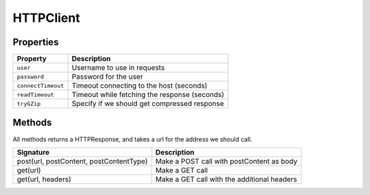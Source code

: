 HTTPClient
----------


Properties
^^^^^^^^^^

========================= ==================================================
Property                    Description
========================= ==================================================
``user``                    Username to use in requests
``password``                Password for the user
``connectTimeout``          Timeout connecting to the host (seconds)
``readTimeout``             Timeout while fetching the response (seconds)
``tryGZip``                 Specify if we should get compressed response
========================= ==================================================


Methods
^^^^^^^
All methods returns a HTTPResponse, and takes a url for the address we should call.

========================================= ==================================================
Signature                                   Description
========================================= ==================================================
post(url, postContent, postContentType)     Make a POST call with postContent as body
get(url)                                    Make a GET call
get(url, headers)                           Make a GET call with the additional headers
========================================= ==================================================
